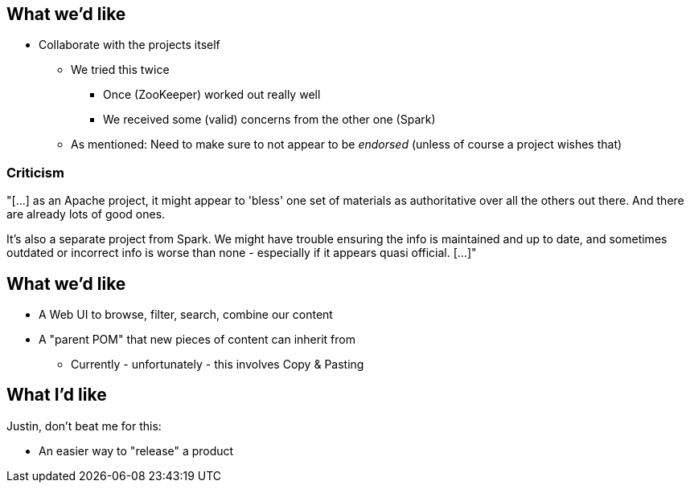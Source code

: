 == What we'd like

* Collaborate with the projects itself
** We tried this twice
*** Once (ZooKeeper) worked out really well
*** We received some (valid) concerns from the other one (Spark)
** As mentioned: Need to make sure to not appear to be _endorsed_ (unless of course a project wishes that)

=== Criticism

"[...] as an Apache project, it might appear to 'bless' one set of materials as authoritative over all the others out
there. And there are already lots of good ones.

It's also a separate project from Spark. We might have trouble
ensuring the info is maintained and up to date, and sometimes outdated
or incorrect info is worse than none - especially if it appears quasi
official. [...]"


== What we'd like

* A Web UI to browse, filter, search, combine our content
* A "parent POM" that new pieces of content can inherit from
** Currently - unfortunately - this involves Copy & Pasting


== What I'd like

Justin, don't beat me for this:

[% step]
* An easier way to "release" a product
